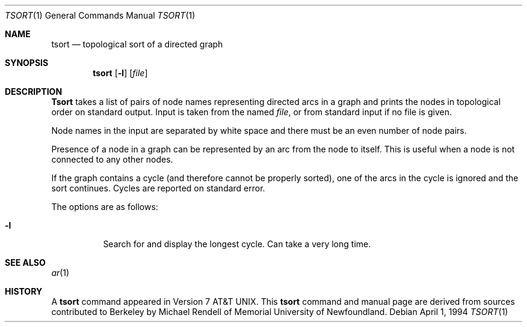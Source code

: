 .\"	$NetBSD: tsort.1,v 1.5 1994/12/07 01:06:24 jtc Exp $
.\"
.\" Copyright (c) 1990, 1993, 1994
.\"	The Regents of the University of California.  All rights reserved.
.\"
.\" This manual is derived from one contributed to Berkeley by
.\" Michael Rendell of Memorial University of Newfoundland.
.\"
.\" Redistribution and use in source and binary forms, with or without
.\" modification, are permitted provided that the following conditions
.\" are met:
.\" 1. Redistributions of source code must retain the above copyright
.\"    notice, this list of conditions and the following disclaimer.
.\" 2. Redistributions in binary form must reproduce the above copyright
.\"    notice, this list of conditions and the following disclaimer in the
.\"    documentation and/or other materials provided with the distribution.
.\" 3. All advertising materials mentioning features or use of this software
.\"    must display the following acknowledgement:
.\"	This product includes software developed by the University of
.\"	California, Berkeley and its contributors.
.\" 4. Neither the name of the University nor the names of its contributors
.\"    may be used to endorse or promote products derived from this software
.\"    without specific prior written permission.
.\"
.\" THIS SOFTWARE IS PROVIDED BY THE REGENTS AND CONTRIBUTORS ``AS IS'' AND
.\" ANY EXPRESS OR IMPLIED WARRANTIES, INCLUDING, BUT NOT LIMITED TO, THE
.\" IMPLIED WARRANTIES OF MERCHANTABILITY AND FITNESS FOR A PARTICULAR PURPOSE
.\" ARE DISCLAIMED.  IN NO EVENT SHALL THE REGENTS OR CONTRIBUTORS BE LIABLE
.\" FOR ANY DIRECT, INDIRECT, INCIDENTAL, SPECIAL, EXEMPLARY, OR CONSEQUENTIAL
.\" DAMAGES (INCLUDING, BUT NOT LIMITED TO, PROCUREMENT OF SUBSTITUTE GOODS
.\" OR SERVICES; LOSS OF USE, DATA, OR PROFITS; OR BUSINESS INTERRUPTION)
.\" HOWEVER CAUSED AND ON ANY THEORY OF LIABILITY, WHETHER IN CONTRACT, STRICT
.\" LIABILITY, OR TORT (INCLUDING NEGLIGENCE OR OTHERWISE) ARISING IN ANY WAY
.\" OUT OF THE USE OF THIS SOFTWARE, EVEN IF ADVISED OF THE POSSIBILITY OF
.\" SUCH DAMAGE.
.\"
.\"     @(#)tsort.1	8.3 (Berkeley) 4/1/94
.\"
.Dd April 1, 1994
.Dt TSORT 1
.Os
.Sh NAME
.Nm tsort
.Nd topological sort of a directed graph
.Sh SYNOPSIS
.Nm tsort
.Op Fl l
.Op Ar file
.Sh DESCRIPTION
.Nm Tsort
takes a list of pairs of node names representing directed arcs in
a graph and prints the nodes in topological order on standard output.
Input is taken from the named
.Ar file ,
or from standard input if no file
is given.
.Pp
Node names in the input are separated by white space and there must
be an even number of node pairs.
.Pp
Presence of a node in a graph can be represented by an arc from the node
to itself.
This is useful when a node is not connected to any other nodes.
.Pp
If the graph contains a cycle (and therefore cannot be properly sorted),
one of the arcs in the cycle is ignored and the sort continues.
Cycles are reported on standard error.
.Pp
The options are as follows:
.Bl -tag -width Ds
.It Fl l 
Search for and display the longest cycle.
Can take a very long time.
.El
.Sh SEE ALSO
.Xr ar 1
.Sh HISTORY
A
.Nm
command appeared in
.At v7 .
This
.Nm tsort
command and manual page are derived from sources contributed to Berkeley by
Michael Rendell of Memorial University of Newfoundland.
